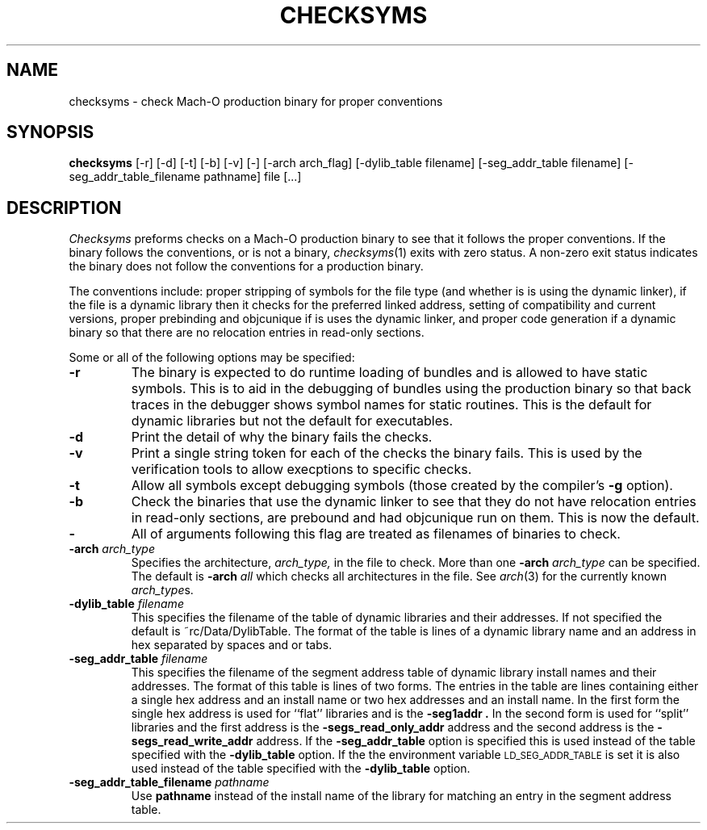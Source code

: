 .TH CHECKSYMS 1 "September 10, 2000" "Apple Computer, Inc."
.SH NAME
checksyms \- check Mach-O production binary for proper conventions
.SH SYNOPSIS
.B checksyms
[\-r] [\-d] [\-t] [\-b] [-v] [-] [-arch arch_flag] [-dylib_table filename] [-seg_addr_table filename] [-seg_addr_table_filename pathname] file [...]
.sp .5
.SH DESCRIPTION
.I Checksyms
preforms checks on a Mach-O production binary to see that it follows the
proper conventions.
If the binary follows the conventions,
or is not a binary,
.IR checksyms (1)
exits with zero status.
A non-zero exit status indicates the
binary does not follow the conventions for a production binary.
.PP
The conventions include:
proper stripping of symbols for the file type (and whether is is using the
dynamic linker),
if the file is a dynamic library then it checks for
the preferred linked address, setting of compatibility and
current versions, 
proper prebinding and objcunique if is uses the dynamic linker,
and proper code generation if a dynamic binary so that there are no
relocation entries in read-only sections.
.PP
Some or all of the following options may be specified:
.TP
.B \-r
The binary is expected to do runtime loading of bundles and is allowed to
have static symbols.  This is to aid in the debugging of bundles using the
production binary so that back traces in the debugger shows symbol names for
static routines.  This is the default for dynamic libraries but not the default
for executables.
.TP
.B \-d
Print the detail of why the binary fails the checks.
.TP
.B \-v
Print a single string token for each of the checks the binary fails.  This is
used by the verification tools to allow execptions to specific checks.
.TP
.B \-t
Allow all symbols except debugging symbols (those created by the compiler's
.B \-g
option).
.TP
.B \-b
Check the binaries that use the dynamic linker to see that they do not have 
relocation entries in read-only sections, are prebound and had objcunique run
on them.  This is now the default.
.TP
.B \-
All of arguments following this flag are treated as filenames of binaries to
check.
.TP
.BI \-arch " arch_type"
Specifies the architecture,
.I arch_type,
in the file to check.  More than one
.BI \-arch " arch_type"
can be specified.  The default is 
.BI \-arch " all"
which checks all architectures in the file.  See
.IR arch (3)
for the currently known
.IR arch_type s.
.TP
.BI \-dylib_table " filename"
This specifies the filename of the table of dynamic libraries and their
addresses.  If not specified the default is ~rc/Data/DylibTable.  The format
of the table is lines of a dynamic library name and an address in hex separated
by spaces and or tabs.
.TP
.BI \-seg_addr_table " filename"
This specifies the filename of the segment address table of dynamic library
install names and their addresses.  The format of this table is lines of two
forms.
The entries in the table are lines containing either a single hex address and an
install name or two hex addresses and an install name.  In the first form the
single hex address is used for ``flat'' libraries and is the
.B "\-seg1addr".
In the second form is used for ``split'' libraries and the first address is
the
.B "\-segs_read_only_addr"
address and the second address is the
.B "\-segs_read_write_addr"
address.
If the
.B \-seg_addr_table
option is specified this is used instead of the
table specified with the
.B \-dylib_table
option.
If the the environment variable
.SM LD_SEG_ADDR_TABLE
is set it is also used instead of the table specified with the
.B \-dylib_table
option.
.TP
.BI "\-seg_addr_table_filename" " pathname"
Use
.B pathname
instead of the install name of the library for matching an entry in the segment
address table.
